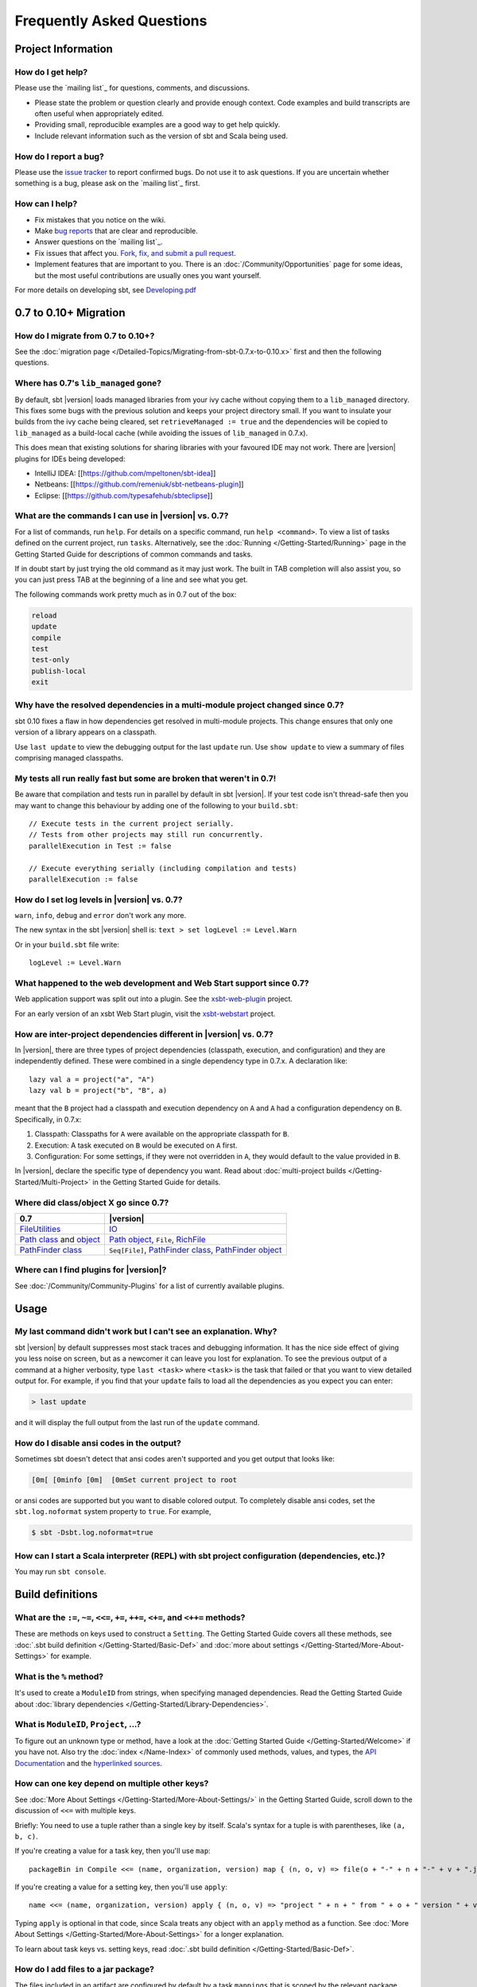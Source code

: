 Frequently Asked Questions
==========================

Project Information
-------------------

How do I get help?
~~~~~~~~~~~~~~~~~~

Please use the `mailing list`_ for questions, comments, and discussions.

-  Please state the problem or question clearly and provide enough
   context. Code examples and build transcripts are often useful when
   appropriately edited.
-  Providing small, reproducible examples are a good way to get help
   quickly.
-  Include relevant information such as the version of sbt and Scala
   being used.

How do I report a bug?
~~~~~~~~~~~~~~~~~~~~~~

Please use the `issue tracker <https://github.com/sbt/sbt/issues>`_
to report confirmed bugs. Do not use it to ask questions. If you are
uncertain whether something is a bug, please ask on the `mailing list`_ first.

How can I help?
~~~~~~~~~~~~~~~

-  Fix mistakes that you notice on the wiki.
-  Make `bug reports <https://github.com/sbt/sbt/issues>`_ that are
   clear and reproducible.
-  Answer questions on the `mailing list`_.
-  Fix issues that affect you. `Fork, fix, and submit a pull
   request <http://help.github.com/fork-a-repo/>`_.
-  Implement features that are important to you. There is an
   :doc:`/Community/Opportunities` page for some ideas, but the most useful
   contributions are usually ones you want yourself.

For more details on developing sbt, see
`Developing.pdf <http://harrah.github.com/xsbt/Developing.pdf>`_

0.7 to 0.10+ Migration
----------------------

How do I migrate from 0.7 to 0.10+?
~~~~~~~~~~~~~~~~~~~~~~~~~~~~~~~~~~~

See the :doc:`migration page </Detailed-Topics/Migrating-from-sbt-0.7.x-to-0.10.x>` first and
then the following questions.

Where has 0.7's ``lib_managed`` gone?
~~~~~~~~~~~~~~~~~~~~~~~~~~~~~~~~~~~~~

By default, sbt |version| loads managed libraries from your ivy cache without
copying them to a ``lib_managed`` directory. This fixes some bugs with
the previous solution and keeps your project directory small. If you
want to insulate your builds from the ivy cache being cleared, set
``retrieveManaged := true`` and the dependencies will be copied to
``lib_managed`` as a build-local cache (while avoiding the issues of
``lib_managed`` in 0.7.x).

This does mean that existing solutions for sharing libraries with your
favoured IDE may not work. There are |version| plugins for IDEs being
developed:

-  IntelliJ IDEA: [[https://github.com/mpeltonen/sbt-idea]]
-  Netbeans: [[https://github.com/remeniuk/sbt-netbeans-plugin]]
-  Eclipse: [[https://github.com/typesafehub/sbteclipse]]

What are the commands I can use in |version| vs. 0.7?
~~~~~~~~~~~~~~~~~~~~~~~~~~~~~~~~~~~~~~~~~~~~~~~~~~~~~

For a list of commands, run ``help``. For details on a specific command,
run ``help <command>``. To view a list of tasks defined on the current
project, run ``tasks``. Alternatively, see the :doc:`Running </Getting-Started/Running>`
page in the Getting Started Guide for descriptions of common commands and tasks.

If in doubt start by just trying the old command as it may just work.
The built in TAB completion will also assist you, so you can just press
TAB at the beginning of a line and see what you get.

The following commands work pretty much as in 0.7 out of the box:

.. code-block:: text

    reload
    update
    compile
    test
    test-only
    publish-local
    exit

Why have the resolved dependencies in a multi-module project changed since 0.7?
~~~~~~~~~~~~~~~~~~~~~~~~~~~~~~~~~~~~~~~~~~~~~~~~~~~~~~~~~~~~~~~~~~~~~~~~~~~~~~~

sbt 0.10 fixes a flaw in how dependencies get resolved in multi-module
projects. This change ensures that only one version of a library appears
on a classpath.

Use ``last update`` to view the debugging output for the last ``update``
run. Use ``show update`` to view a summary of files comprising managed
classpaths.

My tests all run really fast but some are broken that weren't in 0.7!
~~~~~~~~~~~~~~~~~~~~~~~~~~~~~~~~~~~~~~~~~~~~~~~~~~~~~~~~~~~~~~~~~~~~~

Be aware that compilation and tests run in parallel by default in sbt
|version|. If your test code isn't thread-safe then you may want to change
this behaviour by adding one of the following to your ``build.sbt``:

::

    // Execute tests in the current project serially.
    // Tests from other projects may still run concurrently.
    parallelExecution in Test := false

    // Execute everything serially (including compilation and tests)
    parallelExecution := false

How do I set log levels in |version| vs. 0.7?
~~~~~~~~~~~~~~~~~~~~~~~~~~~~~~~~~~~~~~~~~~~~~

``warn``, ``info``, ``debug`` and ``error`` don't work any more.

The new syntax in the sbt |version| shell is:
``text > set logLevel := Level.Warn``

Or in your ``build.sbt`` file write:

::

    logLevel := Level.Warn

What happened to the web development and Web Start support since 0.7?
~~~~~~~~~~~~~~~~~~~~~~~~~~~~~~~~~~~~~~~~~~~~~~~~~~~~~~~~~~~~~~~~~~~~~

Web application support was split out into a plugin. See the
`xsbt-web-plugin <https://github.com/JamesEarlDouglas/xsbt-web-plugin>`_ project.

For an early version of an xsbt Web Start plugin, visit the
`xsbt-webstart <https://github.com/ritschwumm/xsbt-webstart>`_ project.

How are inter-project dependencies different in |version| vs. 0.7?
~~~~~~~~~~~~~~~~~~~~~~~~~~~~~~~~~~~~~~~~~~~~~~~~~~~~~~~~~~~~~~~~~~

In |version|, there are three types of project dependencies (classpath,
execution, and configuration) and they are independently defined. These
were combined in a single dependency type in 0.7.x. A declaration like:

::

    lazy val a = project("a", "A")
    lazy val b = project("b", "B", a)

meant that the ``B`` project had a classpath and execution dependency on
``A`` and ``A`` had a configuration dependency on ``B``. Specifically,
in 0.7.x:

1. Classpath: Classpaths for ``A`` were available on the appropriate
   classpath for ``B``.
2. Execution: A task executed on ``B`` would be executed on ``A`` first.
3. Configuration: For some settings, if they were not overridden in
   ``A``, they would default to the value provided in ``B``.

In |version|, declare the specific type of dependency you want. Read about
:doc:`multi-project builds </Getting-Started/Multi-Project>` in the Getting
Started Guide for details.

Where did class/object X go since 0.7?
~~~~~~~~~~~~~~~~~~~~~~~~~~~~~~~~~~~~~~

================================================================================================================================================================================================ =====================================================================================================================================================================================
0.7                                                                                                                                                                                              |version|
================================================================================================================================================================================================ =====================================================================================================================================================================================
| `FileUtilities <http://simple-build-tool.googlecode.com/svn/artifacts/latest/api/sbt/FileUtilities$object.html>`_                                                                              `IO <../api/sbt/IO$.html>`_
`Path class <http://simple-build-tool.googlecode.com/svn/artifacts/latest/api/sbt/Path.html>`_ and `object <http://simple-build-tool.googlecode.com/svn/artifacts/latest/api/sbt/Path$.html>`_   `Path object <../api/sbt/Path$.html>`_, ``File``, `RichFile <../api/sbt/RichFile.html>`_
`PathFinder class <http://simple-build-tool.googlecode.com/svn/artifacts/latest/api/sbt/PathFinder.html>`_                                                                                       ``Seq[File]``, `PathFinder class <../api/sbt/PathFinder.html>`_, `PathFinder object <../api/sbt/PathFinder$.html>`_
================================================================================================================================================================================================ =====================================================================================================================================================================================


Where can I find plugins for |version|?
~~~~~~~~~~~~~~~~~~~~~~~~~~~~~~~~~~~~~~~

See :doc:`/Community/Community-Plugins` for a list of currently available plugins.

Usage
-----

My last command didn't work but I can't see an explanation. Why?
~~~~~~~~~~~~~~~~~~~~~~~~~~~~~~~~~~~~~~~~~~~~~~~~~~~~~~~~~~~~~~~~

sbt |version| by default suppresses most stack traces and debugging
information. It has the nice side effect of giving you less noise on
screen, but as a newcomer it can leave you lost for explanation. To see
the previous output of a command at a higher verbosity, type
``last <task>`` where ``<task>`` is the task that failed or that you
want to view detailed output for. For example, if you find that your
``update`` fails to load all the dependencies as you expect you can
enter:

.. code-block:: console

    > last update

and it will display the full output from the last run of the ``update``
command.

How do I disable ansi codes in the output?
~~~~~~~~~~~~~~~~~~~~~~~~~~~~~~~~~~~~~~~~~~

Sometimes sbt doesn't detect that ansi codes aren't supported and you
get output that looks like:

.. code-block:: text

      [0m[ [0minfo [0m]  [0mSet current project to root

or ansi codes are supported but you want to disable colored output. To
completely disable ansi codes, set the ``sbt.log.noformat`` system
property to ``true``. For example,

.. code-block :: console

    $ sbt -Dsbt.log.noformat=true

How can I start a Scala interpreter (REPL) with sbt project configuration (dependencies, etc.)?
~~~~~~~~~~~~~~~~~~~~~~~~~~~~~~~~~~~~~~~~~~~~~~~~~~~~~~~~~~~~~~~~~~~~~~~~~~~~~~~~~~~~~~~~~~~~~~~

You may run ``sbt console``.

Build definitions
-----------------

What are the ``:=``, ``~=``, ``<<=``, ``+=``, ``++=``, ``<+=``, and ``<++=`` methods?
~~~~~~~~~~~~~~~~~~~~~~~~~~~~~~~~~~~~~~~~~~~~~~~~~~~~~~~~~~~~~~~~~~~~~~~~~~~~~~~~~~~~~

These are methods on keys used to construct a ``Setting``. The Getting
Started Guide covers all these methods, see :doc:`.sbt build definition </Getting-Started/Basic-Def>`
and :doc:`more about settings </Getting-Started/More-About-Settings>` for example.

What is the ``%`` method?
~~~~~~~~~~~~~~~~~~~~~~~~~

It's used to create a ``ModuleID`` from strings, when specifying managed
dependencies. Read the Getting Started Guide about
:doc:`library dependencies </Getting-Started/Library-Dependencies>`.

What is ``ModuleID``, ``Project``, ...?
~~~~~~~~~~~~~~~~~~~~~~~~~~~~~~~~~~~~~~~

To figure out an unknown type or method, have a look at the
:doc:`Getting Started Guide </Getting-Started/Welcome>` if you have not.
Also try the :doc:`index </Name-Index>` of commonly used methods, values, and types,
the `API Documentation <../api/index>`_ and the
`hyperlinked sources <../sxr/index>`_.

How can one key depend on multiple other keys?
~~~~~~~~~~~~~~~~~~~~~~~~~~~~~~~~~~~~~~~~~~~~~~

See :doc:`More About Settings </Getting-Started/More-About-Settings/>` in the
Getting Started Guide, scroll down to the discussion of ``<<=`` with
multiple keys.

Briefly: You need to use a tuple rather than a single key by itself.
Scala's syntax for a tuple is with parentheses, like ``(a, b, c)``.

If you're creating a value for a task key, then you'll use ``map``:

::

    packageBin in Compile <<= (name, organization, version) map { (n, o, v) => file(o + "-" + n + "-" + v + ".jar") }

If you're creating a value for a setting key, then you'll use ``apply``:

::

    name <<= (name, organization, version) apply { (n, o, v) => "project " + n + " from " + o + " version " + v }

Typing ``apply`` is optional in that code, since Scala treats any object
with an ``apply`` method as a function. See :doc:`More About Settings </Getting-Started/More-About-Settings>`
for a longer explanation.

To learn about task keys vs. setting keys, read :doc:`.sbt build definition </Getting-Started/Basic-Def>`.

How do I add files to a jar package?
~~~~~~~~~~~~~~~~~~~~~~~~~~~~~~~~~~~~

The files included in an artifact are configured by default by a task
``mappings`` that is scoped by the relevant package task. The
``mappings`` task returns a sequence ``Seq[(File,String)]`` of mappings
from the file to include to the path within the jar. See
:doc:`/Detailed-Topics/Mapping-Files` for details on creating these mappings.

For example, to add generated sources to the packaged source artifact:

::

    mappings in (Compile, packageSrc) <++=
      (sourceManaged in Compile, managedSources in Compile) map { (base, srcs) =>
          import Path.{flat, relativeTo}
        srcs x (relativeTo(base) | flat)
      }

This takes sources from the ``managedSources`` task and relativizes them
against the ``managedSource`` base directory, falling back to a
flattened mapping. If a source generation task doesn't write the sources
to the ``managedSource`` directory, the mapping function would have to
be adjusted to try relativizing against additional directories or
something more appropriate for the generator.

How can I generate source code or resources?
~~~~~~~~~~~~~~~~~~~~~~~~~~~~~~~~~~~~~~~~~~~~

See :doc:`/Howto/generatefiles`.

How can a task avoid redoing work if the input files are unchanged?
~~~~~~~~~~~~~~~~~~~~~~~~~~~~~~~~~~~~~~~~~~~~~~~~~~~~~~~~~~~~~~~~~~~

There is basic support for only doing work when input files have changed
or when the outputs haven't been generated yet. This support is
primitive and subject to change.

The relevant methods are two overloaded methods called
`FileFunction.cached <../api/sbt/FileFunction$.html>`_.
Each requires a directory in which to store cached data. Sample usage
is:

::

    // define a task that takes some inputs
    //   and generates files in an output directory
    myTask <<= (cacheDirectory, inputs, target) map {
      (cache: File, inFiles: Seq[File], outDir: File) =>
        // wraps a function taskImpl in an uptodate check
        //   taskImpl takes the input files, the output directory,
        //   generates the output files and returns the set of generated files
        val cachedFun = FileFunction.cached(cache / "my-task") { (in: Set[File]) =>
          taskImpl(in, outDir) : Set[File]
        }
        // Applies the cached function to the inputs files
        cachedFun(inFiles)
    }

There are two additional arguments for the first parameter list that
allow the file tracking style to be explicitly specified. By default,
the input tracking style is ``FilesInfo.lastModified``, based on a
file's last modified time, and the output tracking style is
``FilesInfo.exists``, based only on whether the file exists. The other
available style is ``FilesInfo.hash``, which tracks a file based on a
hash of its contents. See the `FilesInfo
API <../api/sbt/FilesInfo$.html>`_ for
details.

A more advanced version of ``FileFunction.cached`` passes a data
structure of type
`ChangeReport <../api/sbt/ChangeReport.html>`_
describing the changes to input and output files since the last
evaluation. This version of ``cached`` also expects the set of files
generated as output to be the result of the evaluated function.

Extending sbt
-------------

How can I add a new configuration?
~~~~~~~~~~~~~~~~~~~~~~~~~~~~~~~~~~

The following example demonstrates adding a new set of compilation
settings and tasks to a new configuration called ``samples``. The
sources for this configuration go in ``src/samples/scala/``. Unspecified
settings delegate to those defined for the ``compile`` configuration.
For example, if ``scalacOptions`` are not overridden for ``samples``,
the options for the main sources are used.

Options specific to ``samples`` may be declared like:

::

    scalacOptions in Samples += "-deprecation"

This uses the main options as base options because of ``+=``. Use ``:=``
to ignore the main options:

::

    scalacOptions in Samples := "-deprecation" :: Nil

The example adds all of the usual compilation related settings and tasks
to ``samples``:

::

    samples:run
    samples:run-main
    samples:compile
    samples:console
    samples:console-quick
    samples:scalac-options
    samples:full-classpath
    samples:package
    samples:package-src
    ...

Example of adding a new configuration
^^^^^^^^^^^^^^^^^^^^^^^^^^^^^^^^^^^^^

``project/Sample.scala``

::

    import sbt._
    import Keys._

    object Sample extends Build {
         // defines a new configuration "samples" that will delegate to "compile"
       lazy val Samples = config("samples") extend(Compile)

         // defines the project to have the "samples" configuration
       lazy val p = Project("p", file("."))
          .configs(Samples)
          .settings(sampleSettings : _*)

       def sampleSettings =
            // adds the default compile/run/... tasks in "samples"
          inConfig(Samples)(Defaults.configSettings) ++
          Seq(
            // (optional) makes "test:compile" depend on "samples:compile"
             compile in Test <<= compile in Test dependsOn (compile in Samples)
          ) ++
            // (optional) declare that the samples binary and
            // source jars should be published
          publishArtifact(packageBin) ++
          publishArtifact(packageSrc)

       def publishArtifact(task: TaskKey[File]): Seq[Setting[_]] =
          addArtifact(artifact in (Samples, task), task in Samples).settings
    }

How do I add a test configuration?
~~~~~~~~~~~~~~~~~~~~~~~~~~~~~~~~~~

See the ``Additional test configurations`` section of :doc`/Detailed-Topics/Testing`.

How can I create a custom run task, in addition to ``run``?
~~~~~~~~~~~~~~~~~~~~~~~~~~~~~~~~~~~~~~~~~~~~~~~~~~~~~~~~~~~

This answer is extracted from a `mailing list
discussion <http://groups.google.com/group/simple-build-tool/browse_thread/thread/4c28ee5b7e18b46a/>`_.

Read the Getting Started Guide up to :doc:`custom settings </Getting-Started/Custom-Settings>` for background.

A basic run task is created by:

::

      // this lazy val has to go in a full configuration
      lazy val myRunTask = TaskKey[Unit]("my-run-task")

      // this can go either in a `build.sbt` or the settings member
      //   of a Project in a full configuration
      fullRunTask(myRunTask, Test, "foo.Foo", "arg1", "arg2")

or, if you really want to define it inline (as in a basic ``build.sbt``
file):

::

       fullRunTask(TaskKey[Unit]("my-run-task"), Test, "foo.Foo", "arg1", "arg2")

If you want to be able to supply arguments on the command line, replace
``TaskKey`` with ``InputKey`` and ``fullRunTask`` with
``fullRunInputTask``. The ``Test`` part can be replaced with another
configuration, such as ``Compile``, to use that configuration's
classpath.

This run task can be configured individually by specifying the task key
in the scope. For example:

::

    fork in myRunTask := true

    javaOptions in myRunTask += "-Xmx6144m"

How can I delegate settings from one task to another task?
~~~~~~~~~~~~~~~~~~~~~~~~~~~~~~~~~~~~~~~~~~~~~~~~~~~~~~~~~~

Settings :doc:`scoped </Getting-Started/Scopes>` to one task can fall back to
another task if undefined in the first task. This is called delegation.

The following key definitions specify that settings for ``myRun``
delegate to ``aRun``

::

    val aRun = TaskKey[Unit]("a-run", "A run task.")

    //   The last parameter to TaskKey.apply here is a repeated one
    val myRun = TaskKey[Unit]("my-run", "Custom run task.", aRun)

In use, this looks like:

::

    // Make the run task as before.
    fullRunTask(myRun, Compile, "pkg.Main", "arg1", "arg2")

    // If fork in myRun is not explicitly set,
    //   then this also configures myRun to fork.
    // If fork in myRun is set, it overrides this setting
    //   because it is more specific.
    fork in aRun := true

    // Appends "-Xmx2G" to the current options for myRun.
    //   Because we haven't defined them explicitly,
    //   the current options are delegated to aRun.
    //   So, this says to use the same options as aRun
    //   plus -Xmx2G.
    javaOptions in myRun += "-Xmx2G"

How should I express a dependency on an outside tool such as proguard?
~~~~~~~~~~~~~~~~~~~~~~~~~~~~~~~~~~~~~~~~~~~~~~~~~~~~~~~~~~~~~~~~~~~~~~

Tool dependencies are used to implement a task and are not needed by
project source code. These dependencies can be declared in their own
configuration and classpaths. These are the steps:

1. Define a new :doc:`configuration </Dormant/Configurations>`.
2. Declare the tool :doc:`dependencies </Detailed-Topics/Library-Management>` in that
   configuration.
3. Define a classpath that pulls the dependencies from the :doc:`/Detailed-Topics/Update-Report` produced by ``update``.
4. Use the classpath to implement the task.

As an example, consider a ``proguard`` task. This task needs the
ProGuard jars in order to run the tool. Assuming a new configuration
defined in the full build definition (#1):

::

    val ProguardConfig = config("proguard") hide

the following are settings that implement #2-#4:

::

    // Add proguard as a dependency in the custom configuration.
    //  This keeps it separate from project dependencies.
    libraryDependencies +=
       "net.sf.proguard" % "proguard" % "4.4" % ProguardConfig.name

    // Extract the dependencies from the UpdateReport.
    managedClasspath in proguard <<=
       (classpathTypes in proguard, update) map { (ct, report) =>
         Classpaths.managedJars(proguardConfig, ct, report)
       }

    // Use the dependencies in a task, typically by putting them
    //  in a ClassLoader and reflectively calling an appropriate
    //  method.
    proguard <<= managedClasspath in proguard { (cp: Seq[File] =>
      // ... do something with 'cp', which includes proguard ...
    }

How would I change sbt's classpath dynamically?
~~~~~~~~~~~~~~~~~~~~~~~~~~~~~~~~~~~~~~~~~~~~~~~

It is possible to register additional jars that will be placed on sbt's
classpath (since version 0.10.1). Through
`State <../api/sbt/State$.html>`_, it
is possible to obtain a
`xsbti.ComponentProvider <../api/xsbti/ComponentProvider.html>`_,
which manages application components. Components are groups of files in
the ``~/.sbt/boot/`` directory and, in this case, the application is
sbt. In addition to the base classpath, components in the "extra"
component are included on sbt's classpath.

(Note: the additional components on an application's classpath are
declared by the ``components`` property in the ``[main]`` section of the
launcher configuration file ``boot.properties``.)

Because these components are added to the ``~/.sbt/boot/`` directory and
``~/.sbt/boot/`` may be read-only, this can fail. In this case, the user
has generally intentionally set sbt up this way, so error recovery is
not typically necessary (just a short error message explaining the
situation.)

Example of dynamic classpath augmentation
^^^^^^^^^^^^^^^^^^^^^^^^^^^^^^^^^^^^^^^^^

The following code can be used where a ``State => State`` is required,
such as in the ``onLoad`` setting (described below) or in a
:doc:`command </Extending/Commands>`. It adds some files to the "extra" component and
reloads sbt if they were not already added. Note that reloading will
drop the user's session state.

::

    def augment(extra: Seq[File])(s: State): State =
    {
        // Get the component provider
      val cs: xsbti.ComponentProvider = s.configuration.provider.components()

        // Adds the files in 'extra' to the "extra" component
        //   under an exclusive machine-wide lock.
        //   The returned value is 'true' if files were actually copied and 'false'
        //   if the target files already exists (based on name only).
      val copied: Boolean = s.locked(cs.lockFile, cs.addToComponent("extra", extra.toArray))

        // If files were copied, reload so that we use the new classpath.
      if(copied) s.reload else s
    }

How can I take action when the project is loaded or unloaded?
~~~~~~~~~~~~~~~~~~~~~~~~~~~~~~~~~~~~~~~~~~~~~~~~~~~~~~~~~~~~~

The single, global setting ``onLoad`` is of type ``State => State`` (see
:doc:`/Extending/Build-State`) and is executed once, after all projects are built and
loaded. There is a similar hook ``onUnload`` for when a project is
unloaded. Project unloading typically occurs as a result of a ``reload``
command or a ``set`` command. Because the ``onLoad`` and ``onUnload``
hooks are global, modifying this setting typically involves composing a
new function with the previous value. The following example shows the
basic structure of defining ``onLoad``:

::

    // Compose our new function 'f' with the existing transformation.
    {
      val f: State => State = ...
      onLoad in Global ~= (f compose _)
    }

Example of project load/unload hooks
^^^^^^^^^^^^^^^^^^^^^^^^^^^^^^^^^^^^

The following example maintains a count of the number of times a project
has been loaded and prints that number:

::

    {
      // the key for the current count
      val key = AttributeKey[Int]("load-count")
      // the State transformer
      val f = (s: State) => {
        val previous = s get key getOrElse 0
        println("Project load count: " + previous)
        s.put(key, previous + 1)
      }
      onLoad in Global ~= (f compose _)
    }

Errors
------

Type error, found: ``Initialize[Task[String]]``, required: ``Initialize[String]`` or found: ``TaskKey[String]`` required: ``Initialize[String]``
~~~~~~~~~~~~~~~~~~~~~~~~~~~~~~~~~~~~~~~~~~~~~~~~~~~~~~~~~~~~~~~~~~~~~~~~~~~~~~~~~~~~~~~~~~~~~~~~~~~~~~~~~~~~~~~~~~~~~~~~~~~~~~~~~~~~~~~~~~~~~~~~

This means that you are trying to supply a task when defining a setting
key. See :doc:`.sbt build definition </Getting-Started/Basic-Def>` for the
difference between task and setting keys, and
:doc:`more about settings </Getting-Started/More-About-Settings>`
for more on how to define one key in terms of other keys.

Setting keys are only evaluated once, on project load, while tasks are
evaluated repeatedly. Defining a setting in terms of a task does not
make sense because tasks must be re-evaluated every time.

One way to get a task when you didn't want one is to use the ``map``
method instead of the ``apply`` method.
:doc:`More about settings </Getting-Started/More-About-Settings>` covers this topic as well.

Suppose we define these keys, in ``./project/Build.scala`` (For details,
see :doc:/`.scala build definition </Getting-Started/Full-Def>`).

::

    val baseSetting = SettingKey[String]("base-setting")
    val derivedSetting = SettingKey[String]("derived-setting")
    val baseTask = TaskKey[Long]("base-task")
    val derivedTask = TaskKey[String]("derived-task")

Let's define an initialization for ``base-setting`` and ``base-task``.
We will then use these as inputs to other setting and task
initializations.

::

    baseSetting := "base setting"

    baseTask := { System.currentTimeMillis() }

Then this will not work:

::

    // error: found: Initialize[Task[String]], required: Initialize[String]
    derivedSetting <<= baseSetting.map(_.toString),
    derivedSetting <<= baseTask.map(_.toString),
    derivedSetting <<= (baseSetting, baseTask).map((a, b) => a.toString + b.toString),

One or more settings can be used as inputs to initialize another
setting, using the ``apply`` method.

::

    derivedSetting <<= baseSetting.apply(_.toString)

    derivedSetting <<= baseSetting(_.toString)

    derivedSetting <<= (baseSetting, baseSetting)((a, b) => a.toString + b.toString)

Both settings and tasks can be used to initialize a task, using the
``map`` method.

::

    derivedTask <<= baseSetting.map(_.toString)

    derivedTask <<= baseTask.map(_.toString)

    derivedTask <<= (baseSetting, baseTask).map((a, b) => a.toString + b.toString)

But, it is a compile time error to use ``map`` to initialize a setting:

::

    // error: found: Initialize[Task[String]], required: Initialize[String]
    derivedSetting <<= baseSetting.map(_.toString),
    derivedSetting <<= baseTask.map(_.toString),
    derivedSetting <<= (baseSetting, baseTask).map((a, b) => a.toString + b.toString),

It is not allowed to use a task as input to a settings initialization
with ``apply``:

::

    // error: value apply is not a member of TaskKey[Long]
    derivedSetting <<= baseTask.apply(_.toString)

    // error: value apply is not a member of TaskKey[Long]
    derivedTask <<= baseTask.apply(_.toString)

    // error: value apply is not a member of (sbt.SettingKey[String], sbt.TaskKey[Long])
    derivedTask <<= (baseSetting, baseTask).apply((a, b) => a.toString + b.toString)

Finally, it is not directly possible to use ``apply`` to initialize a
task.

::

    // error: found String, required Task[String]
    derivedTask <<= baseSetting.apply(_.toString)

On project load, "Reference to uninitialized setting"
~~~~~~~~~~~~~~~~~~~~~~~~~~~~~~~~~~~~~~~~~~~~~~~~~~~~~

Setting initializers are executed in order. If the initialization of a
setting depends on other settings that has not been initialized, sbt
will stop loading. This can happen using ``+=``, ``++=``, ``<<=``,
``<+=``, ``<++=``, and ``~=``. (To understand those methods,
:doc:`read this </Getting-Started/More-About-Settings>`.)

In this example, we try to append a library to ``libraryDependencies``
before it is initialized with an empty sequence.

::

    object MyBuild extends Build {
      val root = Project(id = "root", base = file("."),
        settings = Seq(
          libraryDependencies += "commons-io" % "commons-io" % "1.4" % "test"
        )
      )
    }

To correct this, include the default settings, which includes
``libraryDependencies := Seq()``.

::

    settings = Defaults.defaultSettings ++ Seq(
      libraryDependencies += "commons-io" % "commons-io" % "1.4" % "test"
    )

A more subtle variation of this error occurs when using :doc:`scoped settings </Getting-Started/Scopes>`.

::

    // error: Reference to uninitialized setting
    settings = Defaults.defaultSettings ++ Seq(
      libraryDependencies += "commons-io" % "commons-io" % "1.2" % "test",
      fullClasspath ~= (_.filterNot(_.data.name.contains("commons-io")))
    )

Generally, all of the update operators can be expressed in terms of
``<<=``. To better understand the error, we can rewrite the setting as:

::

    // error: Reference to uninitialized setting
    fullClasspath <<= (fullClasspath).map(_.filterNot(_.data.name.contains("commons-io")))

This setting varies between the test and compile scopes. The solution is
use the scoped setting, both as the input to the initializer, and the
setting that we update.

::

    fullClasspath in Compile <<= (fullClasspath in Compile).map(_.filterNot(_.data.name.contains("commons-io")))

    // or equivalently
    fullClasspath in Compile ~= (_.filterNot(_.data.name.contains("commons-io")))

Dependency Management
---------------------

How do I resolve a checksum error?
~~~~~~~~~~~~~~~~~~~~~~~~~~~~~~~~~~

This error occurs when the published checksum, such as a sha1 or md5
hash, differs from the checksum computed for a downloaded artifact, such
as a jar or pom.xml. An example of such an error is:

::

    [warn]  problem while downloading module descriptor:
    http://repo1.maven.org/maven2/commons-fileupload/commons-fileupload/1.2.2/commons-fileupload-1.2.2.pom: 
    invalid sha1: expected=ad3fda4adc95eb0d061341228cc94845ddb9a6fe computed=0ce5d4a03b07c8b00ab60252e5cacdc708a4e6d8 (1070ms) 

The invalid checksum should generally be reported to the repository
owner (as `was done <https://issues.sonatype.org/browse/MVNCENTRAL-46>`_
for the above error). In the meantime, you can temporarily disable
checking with the following setting:

::

    checksums in update := Nil

See :doc:`/Detailed-Topics/Library-Management` for details.

I've added a plugin, and now my cross-compilations fail!
~~~~~~~~~~~~~~~~~~~~~~~~~~~~~~~~~~~~~~~~~~~~~~~~~~~~~~~~

This problem crops up frequently. Plugins are only published for the
Scala version that sbt uses (currently, 2.9.1). You can still *use*
plugins during cross-compilation, because sbt only looks for a 2.9.1
version of the plugin.

**... unless you specify the plugin in the wrong place!**

A typical mistake is to put global plugin definitions in
``~/.sbt/plugins.sbt``. **THIS IS WRONG.** ``.sbt`` files in ``~/.sbt``
are loaded for *each* build--that is, for *each* cross-compilation. So,
if you build for Scala 2.9.0, sbt will try to find a version of the
plugin that's compiled for 2.9.0--and it usually won't. That's because
it doesn't *know* the dependency is a plugin.

To tell sbt that the dependency is an sbt plugin, make sure you define
your global plugins in a ``.sbt`` file in ``~/.sbt/plugins/``. sbt knows
that files in ``~/.sbt/plugins`` are only to be used by sbt itself, not
as part of the general build definition. If you define your plugins in a
file under *that* directory, they won't foul up your cross-compilations.
Any file name ending in ``.sbt`` will do, but most people use
``~/.sbt/plugins/build.sbt`` or ``~/.sbt/plugins/plugins.sbt``. ##
Miscellaneous

How do I use the Scala interpreter in my code?
~~~~~~~~~~~~~~~~~~~~~~~~~~~~~~~~~~~~~~~~~~~~~~

sbt runs tests in the same JVM as sbt itself and Scala classes are not
in the same class loader as the application classes. Therefore, when
using the Scala interpreter, it is important to set it up properly to
avoid an error message like:

::

     Failed to initialize compiler: class scala.runtime.VolatileBooleanRef not found.
     ** Note that as of 2.8 scala does not assume use of the java classpath.
     ** For the old behavior pass -usejavacp to scala, or if using a Settings
     ** object programmatically, settings.usejavacp.value = true.

The key is to initialize the Settings for the interpreter using
*embeddedDefaults*. For example:

::

     val settings = new Settings
     settings.embeddedDefaults[MyType]
     val interpreter = new Interpreter(settings, ...)

Here, MyType is a representative class that should be included on the
interpreter's classpath and in its application class loader. For more
background, see the `original
proposal <https://gist.github.com/404272>`_ that resulted in
*embeddedDefaults* being added.

Similarly, use a representative class as the type argument when using
the *break* and *breakIf* methods of *ILoop*, as in the following
example:

::

      def x(a: Int, b: Int) = {
        import scala.tools.nsc.interpreter.ILoop
        ILoop.breakIf[MyType](a != b, "a" -> a, "b" -> b )
      }

